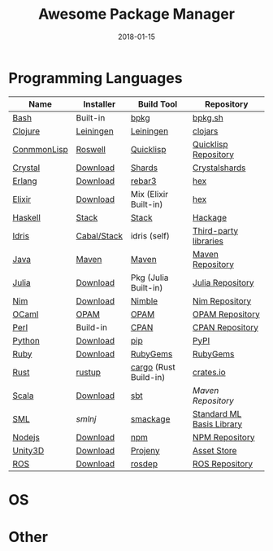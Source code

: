 #+TITLE:     Awesome Package Manager
#+AUTHOR:    damon-kwok
#+EMAIL:     damon-kwok@outlook.com
#+DATE:      2018-01-15
#+OPTIONS: toc:nil creator:nil author:nil email:nil timestamp:nil html-postamble:nil
#+TODO: TODO DOING DONE

* Programming Languages

| Name        | Installer   | Build Tool            | Repository                |
|-------------+-------------+-----------------------+---------------------------|
| [[https://tiswww.case.edu/php/chet/bash/bashtop.html][Bash]]        | Built-in    | [[https://github.com/bpkg/bpkg][bpkg]]                  | [[http://www.bpkg.sh/][bpkg.sh]]                   |
| [[https://clojure.org/][Clojure]]     | [[https://leiningen.org/][Leiningen]]   | [[https://leiningen.org/][Leiningen]]             | [[https://clojars.org/][clojars]]                   |
| [[https://common-lisp.net/][ConmmonLisp]] | [[https://github.com/roswell/roswell][Roswell]]     | [[https://www.quicklisp.org/][Quicklisp]]             | [[https://www.quicklisp.org/beta/releases.html][Quicklisp Repository]]      |
| [[https://crystal-lang.org/][Crystal]]     | [[https://crystal-lang.org/docs/installation/][Download]]    | [[https://github.com/crystal-lang/shards][Shards]]                | [[https://crystalshards.herokuapp.com/][Crystalshards]]             |
| [[http://www.erlang.org/][Erlang]]      | [[http://www.erlang.org/][Download]]    | [[https://s3.amazonaws.com/rebar3/rebar3][rebar3]]                | [[https://hex.pm/][hex]]                       |
| [[https://elixir-lang.org/install.html][Elixir]]      | [[https://elixir-lang.org/install.html][Download]]    | Mix (Elixir Built-in) | [[https://hex.pm/][hex]]                       |
| [[https://www.haskell.org/][Haskell]]     | [[http://haskellstack.org][Stack]]       | [[http://haskellstack.org][Stack]]                 | [[https://hackage.haskell.org/][Hackage]]                   |
| [[https://www.idris-lang.org/][Idris]]       | [[https://www.idris-lang.org/download/][Cabal/Stack]] | idris (self)          | [[https://github.com/idris-lang/Idris-dev/wiki/Libraries][Third-party libraries]]     |
| [[https://www.java.com/][Java]]        | [[http://maven.apache.org/][Maven]]       | [[http://maven.apache.org/][Maven]]                 | [[http://search.maven.org/][Maven Repository]]          |
| [[https://julialang.org/][Julia]]       | [[https://julialang.org/downloads/][Download]]    | Pkg (Julia Built-in)  | [[https://pkg.julialang.org/][Julia Repository]]          |
| [[https://nim-lang.org/docs/lib.html][Nim]]         | [[https://nim-lang.org/install.html][Download]]    | [[https://github.com/nim-lang/nimble][Nimble]]                | [[https://nim-lang.org/docs/lib.html][Nim Repository]]            |
| [[https://ocaml.org/][OCaml]]       | [[https://opam.ocaml.org/][OPAM]]        | [[https://opam.ocaml.org/packages/][OPAM]]                  | [[https://opam.ocaml.org/packages/][OPAM Repository]]           |
| [[https://www.perl.org/][Perl]]        | Build-in    | [[https://www.cpan.org/][CPAN]]                  | [[https://www.cpan.org/][CPAN Repository]]           |
| [[https://www.python.org/][Python]]      | [[https://www.python.org/][Download]]    | [[https://pypi.python.org/pypi/pip/][pip]]                   | [[https://pypi.python.org/pypi/pip/][PyPI]]                      |
| [[https://www.ruby-lang.org/][Ruby]]        | [[https://www.ruby-lang.org/][Download]]    | [[https://rubygems.org/][RubyGems]]              | [[https://rubygems.org/][RubyGems]]                  |
| [[https://www.rust-lang.org/][Rust]]        | [[https://www.rustup.rs/][rustup]]      | [[https://github.com/rust-lang/cargo/][cargo]] (Rust Build-in) | [[https://crates.io/][crates.io]]                 |
| [[http://www.scala-lang.org/][Scala]]       | [[http://www.scala-lang.org/][Download]]    | [[http://www.scala-sbt.org/][sbt]]                   | [[search.maven.org][Maven Repository]]          |
| [[http://sml-family.org/Basis/][SML]]         | [[smlnj.org][smlnj]]       | [[https://github.com/standardml/smackage][smackage]]              | [[http://sml-family.org/Basis/][Standard ML Basis Library]] |
| [[https://nodejs.org/][Nodejs]]      | [[https://nodejs.org/][Download]]    | [[https://www.npmjs.com/][npm]]                   | [[https://www.npmjs.com/][NPM Repository]]            |
| [[https://unity3d.com/][Unity3D]]     | [[https://unity3d.com/][Download]]    | [[https://github.com/modesttree/projeny][Projeny]]               | [[https://www.assetstore.unity3d.com/][Asset Store]]               |
| [[http://www.ros.org/][ROS]]         | [[http://www.ros.org/][Download]]    | [[http://wiki.ros.org/rosdep][rosdep]]                | [[http://www.ros.org/browse/list.php][ROS Repository]]            |

* OS

* Other


